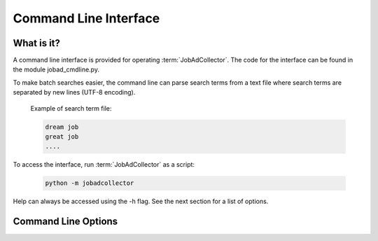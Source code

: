 .. commandline:

Command Line Interface
==========================

What is it?
-------------
A command line interface is provided for operating :term:`JobAdCollector`. The code for the 
interface can be found in the module jobad_cmdline.py. 

To make batch searches easier, the command line can parse search terms from a text file where 
search terms are separated by new lines (UTF-8 encoding).

   Example of search term file:

   .. code-block:: none

      dream job
      great job
      ....

To access the interface, run :term:`JobAdCollector` as a script:

   .. code-block:: none

      python -m jobadcollector 
   
Help can always be accessed using the -h flag. See the next section for a list of options.

Command Line Options
----------------------
   
.. option:: search
   
   Searches sites for job advertisements using keywords in the file <my_search_terms> and saves 
   them in the database <db_name>.
   
   .. code-block:: none

      python -m jobadcollector <db_name> search <my_search_terms>

.. option:: view

   Displays ads between dates <start_date>, <end_date> (format %d-%m-%Y) in the database 
   <db_name> as a table. The table is saved in the file <output_name> as <output_type> 
   (html or csv). 
   
   .. code-block:: none
   
      python -m jobadcollector <db_name> view <start_date> [-end_date] <output_name> [-output_type]

.. option:: classify
  
   Starts GUI for :term:`classifying <Classification>` job ads in database <db_name> between
   dates <start_date>, <end_date> (format %d-%m-%Y).
   
   .. code-block:: none
   
      python -m jobadcollector <db_name> classify <start_date> [-end_date]
  
.. option:: Rfunc

   Option for using functionalities which require R and rpy2. These require all search
   terms to be provided in a file <my_search_terms>.
   
   .. option::  detlang
  
      Attempts to determine language of job ads in database <db_name> between
      dates <start_date>, <end_date> (format %d-%m-%Y).
      
      .. code-block:: none
   
         python -m jobadcollector <db_name> Rfunc <my_search_terms> detlang <start_date> <end_date>
  
   .. option:: train 
  
      :term:`Trains <training model>` model on :term:`classified <Classification>` ads in database <db_name> between
      dates <start_date>, <end_date> (format %d-%m-%Y). Only uses ads of language <language>.
      The model is saved in the file <output_name>.
      
      .. code-block:: none
         
	 python -m jobadcollector <db_name> Rfunc <my_search_terms> train <start_date> <end_date> <language> <output_name>
  
   .. option:: recomm 
  
      Provides :term:`recommendations <Recommendation>` for job ads in database <db_name> between dates <start_date>, <end_date> 
      (format %d-%m-%Y) using the model <input_name> of language <language>. 
      
      .. code-block:: none
         
	 python -m jobadcollector <db_name> Rfunc <my_search_terms> recomm <language> <input_name> <start_date> <end_date>
  
   .. option:: Rfuncsearch
  
      Searches sites for job advertisements using keywords in the file <my_search_terms> and saves 
      them in the database <db_name>. Also automatically determines languages of new job ads and provides
      :term:`recommendations <Recommendation>` using designated model <input_name> of language <language>.
      
      .. code-block:: none
         
	 python -m jobadcollector <db_name> Rfunc <my_search_terms> Rfuncsearch <language> <input_name>
